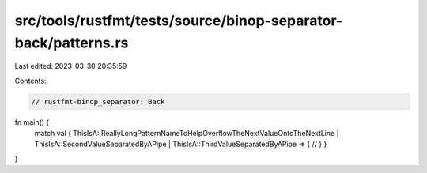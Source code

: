 src/tools/rustfmt/tests/source/binop-separator-back/patterns.rs
===============================================================

Last edited: 2023-03-30 20:35:59

Contents:

.. code-block:: rs

    // rustfmt-binop_separator: Back

fn main() {
    match val {
    ThisIsA::ReallyLongPatternNameToHelpOverflowTheNextValueOntoTheNextLine | ThisIsA::SecondValueSeparatedByAPipe | ThisIsA::ThirdValueSeparatedByAPipe => {
    //
    }
    }
}



